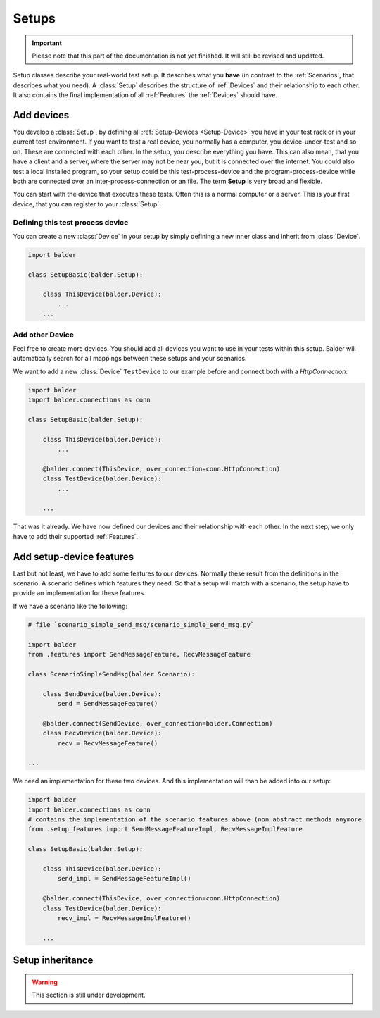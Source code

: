 Setups
******

.. important::

    .. todo complete reworking of this section

    Please note that this part of the documentation is not yet finished. It will still be revised and updated.

Setup classes describe your real-world test setup. It describes what you **have** (in contrast to the :ref:`Scenarios`,
that describes what you need). A :class:`Setup` describes the structure of :ref:`Devices` and their relationship to each
other. It also contains the final implementation of all :ref:`Features` the :ref:`Devices` should have.

Add devices
===========

You develop a :class:`Setup`, by defining all :ref:`Setup-Devices <Setup-Device>` you have in your test rack or in your
current test environment. If you want to test a real device, you normally has a computer, you device-under-test and so
on. These are connected with each other. In the setup, you describe everything you have. This can also mean, that you
have a client and a server, where the server may not be near you, but it is connected over the internet. You could also
test a local installed program, so your setup could be this test-process-device and the program-process-device while
both are connected over an inter-process-connection or an file. The term **Setup** is very broad and flexible.

You can start with the device that executes these tests. Often this is a normal computer or a server. This is your
first device, that you can register to your :class:`Setup`.

Defining this test process device
---------------------------------

You can create a new :class:`Device` in your setup by simply defining a new inner class and inherit from
:class:`Device`.

.. code-block:: py

    import balder

    class SetupBasic(balder.Setup):

        class ThisDevice(balder.Device):
            ...
        ...


Add other Device
----------------

Feel free to create more devices. You should add all devices you want to use in your tests within this setup. Balder
will automatically search for all mappings between these setups and your scenarios.

We want to add a new :class:`Device` ``TestDevice`` to our example before and connect both with a `HttpConnection`:

.. code-block:: py

    import balder
    import balder.connections as conn

    class SetupBasic(balder.Setup):

        class ThisDevice(balder.Device):
            ...

        @balder.connect(ThisDevice, over_connection=conn.HttpConnection)
        class TestDevice(balder.Device):
            ...

        ...

That was it already. We have now defined our devices and their relationship with each other. In the next step, we only
have to add their supported :ref:`Features`.

Add setup-device features
=========================

Last but not least, we have to add some features to our devices. Normally these result from the definitions in the
scenario. A scenario defines which features they need. So that a setup will match with a scenario, the setup have to
provide an implementation for these features.

If we have a scenario like the following:

.. code-block:: py

    # file `scenario_simple_send_msg/scenario_simple_send_msg.py`

    import balder
    from .features import SendMessageFeature, RecvMessageFeature

    class ScenarioSimpleSendMsg(balder.Scenario):

        class SendDevice(balder.Device):
            send = SendMessageFeature()

        @balder.connect(SendDevice, over_connection=balder.Connection)
        class RecvDevice(balder.Device):
            recv = RecvMessageFeature()

    ...

We need an implementation for these two devices. And this implementation will than be added into our setup:

.. code-block:: py

    import balder
    import balder.connections as conn
    # contains the implementation of the scenario features above (non abstract methods anymore
    from .setup_features import SendMessageFeatureImpl, RecvMessageImplFeature

    class SetupBasic(balder.Setup):

        class ThisDevice(balder.Device):
            send_impl = SendMessageFeatureImpl()

        @balder.connect(ThisDevice, over_connection=conn.HttpConnection)
        class TestDevice(balder.Device):
            recv_impl = RecvMessageImplFeature()

        ...

Setup inheritance
=================


.. warning::
    This section is still under development.

..
    .. todo